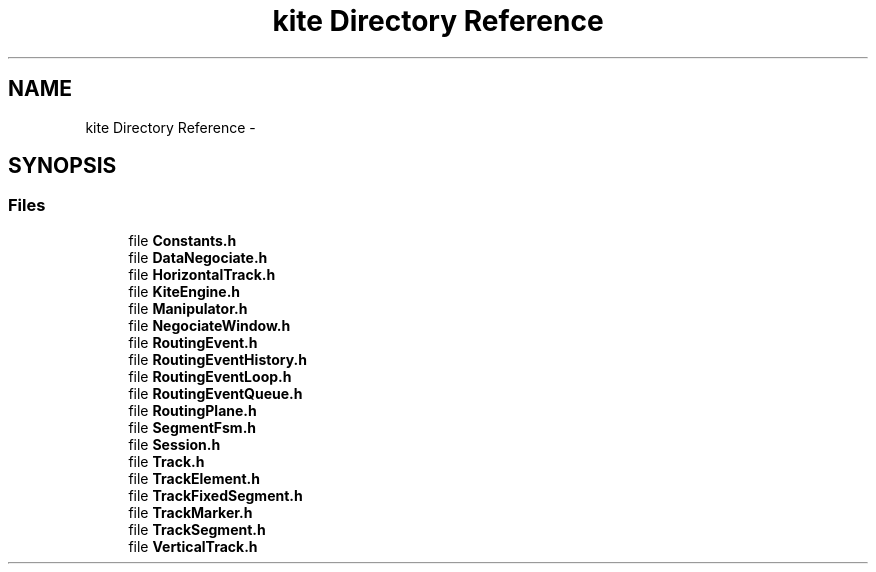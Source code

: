 .TH "kite Directory Reference" 3 "Thu Mar 19 2020" "Version 1.0" "Kite - Detailed Router" \" -*- nroff -*-
.ad l
.nh
.SH NAME
kite Directory Reference \- 
.SH SYNOPSIS
.br
.PP
.SS "Files"

.in +1c
.ti -1c
.RI "file \fBConstants\&.h\fP"
.br
.ti -1c
.RI "file \fBDataNegociate\&.h\fP"
.br
.ti -1c
.RI "file \fBHorizontalTrack\&.h\fP"
.br
.ti -1c
.RI "file \fBKiteEngine\&.h\fP"
.br
.ti -1c
.RI "file \fBManipulator\&.h\fP"
.br
.ti -1c
.RI "file \fBNegociateWindow\&.h\fP"
.br
.ti -1c
.RI "file \fBRoutingEvent\&.h\fP"
.br
.ti -1c
.RI "file \fBRoutingEventHistory\&.h\fP"
.br
.ti -1c
.RI "file \fBRoutingEventLoop\&.h\fP"
.br
.ti -1c
.RI "file \fBRoutingEventQueue\&.h\fP"
.br
.ti -1c
.RI "file \fBRoutingPlane\&.h\fP"
.br
.ti -1c
.RI "file \fBSegmentFsm\&.h\fP"
.br
.ti -1c
.RI "file \fBSession\&.h\fP"
.br
.ti -1c
.RI "file \fBTrack\&.h\fP"
.br
.ti -1c
.RI "file \fBTrackElement\&.h\fP"
.br
.ti -1c
.RI "file \fBTrackFixedSegment\&.h\fP"
.br
.ti -1c
.RI "file \fBTrackMarker\&.h\fP"
.br
.ti -1c
.RI "file \fBTrackSegment\&.h\fP"
.br
.ti -1c
.RI "file \fBVerticalTrack\&.h\fP"
.br
.in -1c
